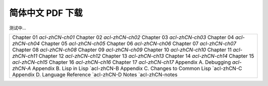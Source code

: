 
简体中文 PDF 下载
***************************************************

测试中...

+-------------------------------------------------+
|  Chapter 01 `acl-zhCN-ch01`                     | 
|  Chapter 02 `acl-zhCN-ch02`                     |
|  Chapter 03 `acl-zhCN-ch03`                     |
|  Chapter 04 `acl-zhCN-ch04`                     | 
|  Chapter 05 `acl-zhCN-ch05`                     | 
|  Chapter 06 `acl-zhCN-ch06`                     | 
|  Chapter 07 `acl-zhCN-ch07`                     |
|  Chapter 08 `acl-zhCN-ch08`                     |
|  Chapter 09 `acl-zhCN-ch09`                     | 
|  Chapter 10 `acl-zhCN-ch10`                     | 
|  Chapter 11 `acl-zhCN-ch11`                     | 
|  Chapter 12 `acl-zhCN-ch12`                     | 
|  Chapter 13 `acl-zhCN-ch13`                     | 
|  Chapter 14 `acl-zhCN-ch14`                     | 
|  Chapter 15 `acl-zhCN-ch15`                     | 
|  Chapter 16 `acl-zhCN-ch16`                     | 
|  Chapter 17 `acl-zhCN-ch17`                     | 
|  Appendix A. Debugging `acl-zhCN-A`             |
|  Appendix B. Lisp in Lisp `acl-zhCN-B           |
|  Appendix C. Changes to Common Lisp `acl-zhCN-C |
|  Appendix D. Language Reference `acl-zhCN-D     |
|  Notes `acl-zhCN-notes                          |
+-------------------------------------------------+